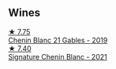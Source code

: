 :PROPERTIES:
:ID:                     9c63d7d2-5e08-4088-9071-9ba51be62710
:END:

** Wines
:PROPERTIES:
:ID:                     04df0d8f-c63d-4666-bdaa-f24651bf68b1
:END:

#+begin_export html
<div class="flex-container">
  <a class="flex-item flex-item-left" href="/wines/4e0f5306-8569-4d27-b7f0-05f18fc4c5d9.html">
    <img class="flex-bottle" src="/images/4e/0f5306-8569-4d27-b7f0-05f18fc4c5d9/2021-08-11-08-57-24-BA1CDC84-1C86-4ECE-B4AB-53BC327BB6B7-1-105-c.webp"></img>
    <section class="h text-small text-lighter">★ 7.75</section>
    <section class="h text-bolder">Chenin Blanc 21 Gables - 2019</section>
  </a>

  <a class="flex-item flex-item-right" href="/wines/2a419f13-955d-4675-9ca1-a5800b73cd50.html">
    <img class="flex-bottle" src="/images/2a/419f13-955d-4675-9ca1-a5800b73cd50/2022-06-09-21-40-35-IMG-0363.webp"></img>
    <section class="h text-small text-lighter">★ 7.40</section>
    <section class="h text-bolder">Signature Chenin Blanc - 2021</section>
  </a>

</div>
#+end_export
